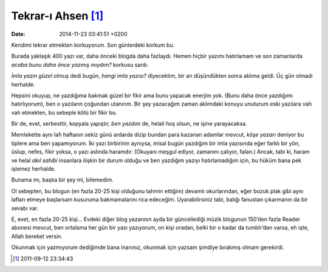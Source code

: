 Tekrar-ı Ahsen [1]_
===================

:date: 2014-11-23 03:41:51 +0200

Kendimi tekrar etmekten korkuyorum. Son günlerdeki korkum bu.

Burada yaklaşık 400 yazı var, daha önceki blogda daha fazlaydı. Hemen
hiçbir yazımı hatırlamam ve son zamanlarda *acaba bunu daha önce yazmış
mıydım?* korkusu sardı.

*İmla yazın güzel olmuş* dedi bugün, *hangi imla yazısı?* diyecektim,
bir an düşündükten sonra aklıma geldi. Üç gün olmadı herhalde.

Hepsini okuyup, ne yazdığıma bakmak güzel bir fikir ama bunu yapacak
enerjim yok. (Bunu daha önce yazdığımı hatırlıyorum), ben o yazıların
çoğundan utanırım. Bir şey yazacağım zaman aklımdaki konuyu unuturum
eski yazılara vah vah etmekten, bu sebeple kötü bir fikir bu.

Bir de, evet, serbesttir, kopyala yapıştır, *ben yazdım* de, helali hoş
olsun, ne işine yarayacaksa.

Memlekette aynı lafı haftanın sekiz günü ardarda dizip bundan para
kazanan adamlar mevcut, *köşe yazarı* deniyor bu tiplere ama ben
yapamıyorum. İki yazı birbirinin aynıysa, misal bugün yazdığım bir imla
yazısında eğer farklı bir yön, üslup, nefes, fikir yoksa, o yazı aslında
haramdır. (Okuyanı meşgul ediyor, zamanını çalıyor, falan.) Ancak, tabi
ki, haram ve helal *akıl sahibi* insanlara ilişkin bir durum olduğu ve
ben yazdığım yazıyı hatırlamadığım için, bu hüküm bana pek işlemez
herhalde.

Bunama mı, başka bir şey mi, bilemedim.

Ol sebepten, bu blogun (en fazla 20-25 kişi olduğunu tahmin ettiğim)
devamlı okurlarından, eğer bozuk plak gibi aynı lafları etmeye başlarsam
kusuruma bakmamalarını rica edeceğim. Uyarabilirsiniz tabi, balığı
fanustan çıkarmanın da bir sevabı var.

E, evet, en fazla 20-25 kişi… Evdeki diğer blog yazarının ayda bir
güncellediği müzik blogunun 150’den fazla Reader abonesi mevcut, ben
ortalama her gün bir yazı yazıyorum, on kişi oradan, belki bir o kadar
da tumblr’dan varsa, eh işte, Allah bereket versin.

Okunmak için yazmıyorum dediğimde bana inanınız, okunmak için yazsam
şimdiye bırakmış olmam gerekirdi.

.. [1]
   2011-09-12 23:34:43
